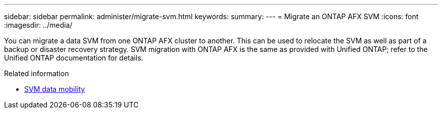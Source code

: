 ---
sidebar: sidebar
permalink: administer/migrate-svm.html
keywords: 
summary: 
---
= Migrate an ONTAP AFX SVM
:icons: font
:imagesdir: ../media/

[.lead]
You can migrate a data SVM from one ONTAP AFX cluster to another. This can be used to relocate the SVM as well as part of a backup or disaster recovery strategy. SVM migration with ONTAP AFX is the same as provided with Unified ONTAP; refer to the Unified ONTAP documentation for details.

.Related information

* https://docs.netapp.com/us-en/ontap/svm-migrate/index.html[SVM data mobility^]
